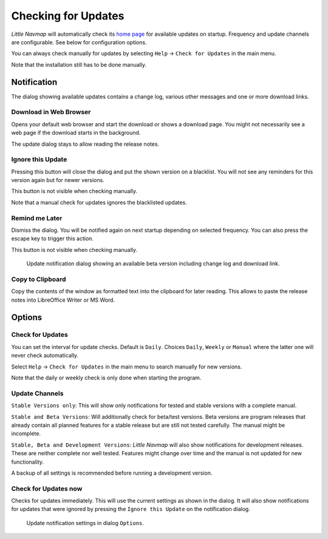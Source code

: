 .. _checking-for-updates:

|Checking for Updates| Checking for Updates
-------------------------------------------

*Little Navmap* will automatically check its `home
page <https://albar965.github.io/>`__ for available updates on startup.
Frequency and update channels are configurable. See below for
configuration options.

You can always check manually for updates by selecting ``Help`` ->
``Check for Updates`` in the main menu.

Note that the installation still has to be done manually.

Notification
~~~~~~~~~~~~

The dialog showing available updates contains a change log, various
other messages and one or more download links.

Download in Web Browser
^^^^^^^^^^^^^^^^^^^^^^^

Opens your default web browser and start the download or shows a
download page. You might not necessarily see a web page if the download
starts in the background.

The update dialog stays to allow reading the release notes.

Ignore this Update
^^^^^^^^^^^^^^^^^^

Pressing this button will close the dialog and put the shown version on
a blacklist. You will not see any reminders for this version again but
for newer versions.

This button is not visible when checking manually.

Note that a manual check for updates ignores the blacklisted updates.

Remind me Later
^^^^^^^^^^^^^^^

Dismiss the dialog. You will be notified again on next startup depending
on selected frequency. You can also press the escape key to trigger this
action.

This button is not visible when checking manually.

.. figure:: ../images/updatedialog.jpg

     Update notification dialog showing an available beta version including change log and download link.

Copy to Clipboard
^^^^^^^^^^^^^^^^^

Copy the contents of the window as formatted text into the clipboard for
later reading. This allows to paste the release notes into LibreOffice
Writer or MS Word.

Options
~~~~~~~

Check for Updates
^^^^^^^^^^^^^^^^^

You can set the interval for update checks. Default is ``Daily``.
Choices ``Daily``, ``Weekly`` or ``Manual`` where the latter one will
never check automatically.

Select ``Help`` -> ``Check for Updates`` in the main menu to search
manually for new versions.

Note that the daily or weekly check is only done when starting the
program.

Update Channels
^^^^^^^^^^^^^^^

``Stable Versions only``: This will show only notifications for tested
and stable versions with a complete manual.

``Stable and Beta Versions``: Will additionally check for beta/test
versions. Beta versions are program releases that already contain all
planned features for a stable release but are still not tested
carefully. The manual might be incomplete.

``Stable, Beta and Development Versions``: *Little Navmap* will also
show notifications for development releases. These are neither complete
nor well tested. Features might change over time and the manual is not
updated for new functionality.

A backup of all settings is recommended before running a development
version.

Check for Updates now
^^^^^^^^^^^^^^^^^^^^^

Checks for updates immediately. This will use the current settings as
shown in the dialog. It will also show notifications for updates that
were ignored by pressing the ``Ignore this Update`` on the notification
dialog.

.. figure:: ../images/updateoptions.jpg

        Update notification settings in dialog ``Options``.

.. |Checking for Updates| image:: ../images/icon_revert.png

